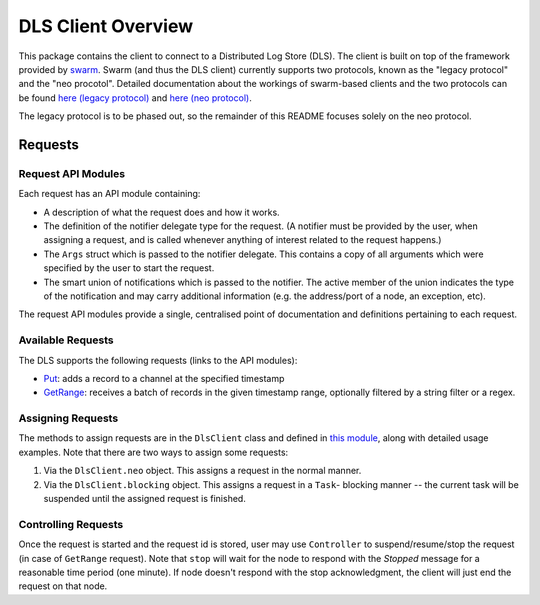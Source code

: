 DLS Client Overview
===================

This package contains the client to connect to a Distributed Log Store
(DLS). The client is built on top of the framework provided by
`swarm <https://github.com/sociomantic-tsunami/swarm/>`_. Swarm (and thus the DLS client)
currently supports two protocols, known as the "legacy protocol" and the "neo
procotol". Detailed documentation about the workings of swarm-based clients and
the two protocols can be found
`here (legacy protocol) <https://github.com/sociomantic-tsunami/swarm/blob/v5.x.x/src/swarm/README_client.rst>`_
and `here (neo protocol) <https://github.com/sociomantic-tsunami/swarm/blob/v5.x.x/src/swarm/README_client_neo.rst>`_.

The legacy protocol is to be phased out, so the remainder of this README focuses
solely on the neo protocol.

Requests
--------

Request API Modules
...................

Each request has an API module containing:

* A description of what the request does and how it works.
* The definition of the notifier delegate type for the request. (A notifier
  must be provided by the user, when assigning a request, and is called whenever
  anything of interest related to the request happens.)
* The ``Args`` struct which is passed to the notifier delegate. This contains a
  copy of all arguments which were specified by the user to start the request.
* The smart union of notifications which is passed to the notifier. The active
  member of the union indicates the type of the notification and may carry
  additional information (e.g. the address/port of a node, an exception, etc).

The request API modules provide a single, centralised point of documentation and
definitions pertaining to each request.

Available Requests
..................

The DLS supports the following requests (links to the API modules):

* `Put <request/Put.d>`_:
  adds a record to a channel at the specified timestamp
* `GetRange <request/GetRange.d>`_:
  receives a batch of records in the given timestamp range, optionally filtered by a
  string filter or a regex.

Assigning Requests
..................

The methods to assign requests are in the ``DlsClient`` class and defined in
`this module <mixins/NeoSupport.d>`_, along with detailed usage examples. Note
that there are two ways to assign some requests:

1. Via the ``DlsClient.neo`` object. This assigns a request in the normal
   manner.
2. Via the ``DlsClient.blocking`` object. This assigns a request in a ``Task``-
   blocking manner -- the current task will be suspended until the assigned
   request is finished.

Controlling Requests
...................

Once the request is started and the request id is stored, user may use
``Controller`` to suspend/resume/stop the request (in case of ``GetRange``
request). Note that ``stop`` will wait for the node to respond with the `Stopped`
message for a reasonable time period (one minute). If node doesn't respond
with the stop acknowledgment, the client will just end the request on that
node.
